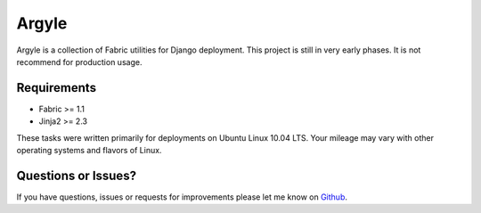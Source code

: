 Argyle
==============================

Argyle is a collection of Fabric utilities for Django deployment. This project
is still in very early phases. It is not recommend for production usage.


Requirements
-------------------------------

- Fabric >= 1.1
- Jinja2 >= 2.3

These tasks were written primarily for deployments on Ubuntu Linux 10.04 LTS. Your
mileage may vary with other operating systems and flavors of Linux.


Questions or Issues?
-------------------------------

If you have questions, issues or requests for improvements please let me know on
`Github <https://github.com/mlavin/argyle/issues>`_.
